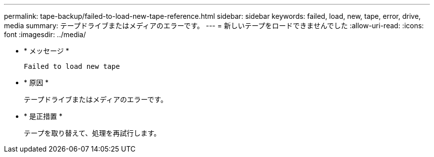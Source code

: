 ---
permalink: tape-backup/failed-to-load-new-tape-reference.html 
sidebar: sidebar 
keywords: failed, load, new, tape, error, drive, media 
summary: テープドライブまたはメディアのエラーです。 
---
= 新しいテープをロードできませんでした
:allow-uri-read: 
:icons: font
:imagesdir: ../media/


[role="lead"]
* * メッセージ *
+
`Failed to load new tape`

* * 原因 *
+
テープドライブまたはメディアのエラーです。

* * 是正措置 *
+
テープを取り替えて、処理を再試行します。


